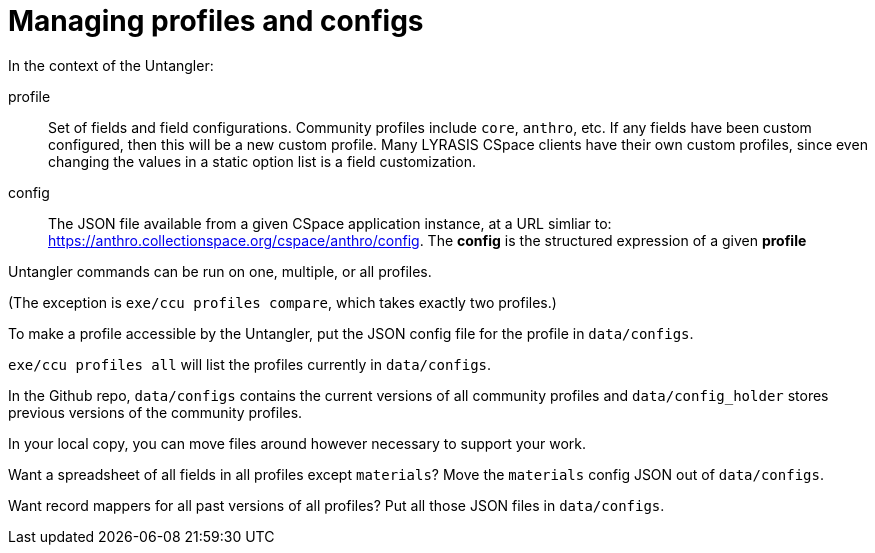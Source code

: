 = Managing profiles and configs

In the context of the Untangler:

profile:: Set of fields and field configurations. Community profiles include `core`, `anthro`, etc. If any fields have been custom configured, then this will be a new custom profile. Many LYRASIS CSpace clients have their own custom profiles, since even changing the values in a static option list is a field customization.
config:: The JSON file available from a given CSpace application instance, at a URL simliar to: https://anthro.collectionspace.org/cspace/anthro/config. The *config* is the structured expression of a given *profile*


Untangler commands can be run on one, multiple, or all profiles.

(The exception is `exe/ccu profiles compare`, which takes exactly two profiles.)

To make a profile accessible by the Untangler, put the JSON config file for the profile in `data/configs`.

`exe/ccu profiles all` will list the profiles currently in `data/configs`.

In the Github repo, `data/configs` contains the current versions of all community profiles and `data/config_holder` stores previous versions of the community profiles.

In your local copy, you can move files around however necessary to support your work.

Want a spreadsheet of all fields in all profiles except `materials`? Move the `materials` config JSON out of `data/configs`.

Want record mappers for all past versions of all profiles? Put all those JSON files in `data/configs`.


